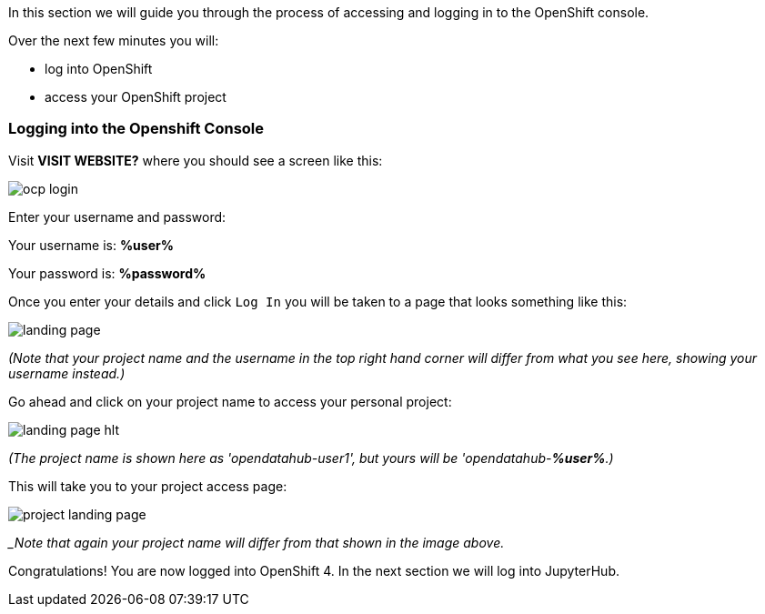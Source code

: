 :USER_GUID: %guid%
:USERNAME: %user%
:PASSWORD: %password%
:markup-in-source: verbatim,attributes,quotes
:show_solution: true


In this section we will guide you through the process of accessing and logging in to the OpenShift console. 

Over the next few minutes you will:

- log into OpenShift
- access your OpenShift project 

=== Logging into the Openshift Console


Visit **VISIT WEBSITE?** where you should see a screen like this:

image::ocp-login.png[]

Enter your username and password:

Your username is: *{USERNAME}*

Your password is: *{PASSWORD}*

Once you enter your details and click `Log In` you will be taken to a page that looks something like this: 

image::landing-page.png[]

__(Note that your project name and the username in the top right hand corner will differ from what you see here, showing your username instead.)__

Go ahead and click on your project name to access your personal project:

image::landing-page-hlt.png[]

__(The project name is shown here as 'opendatahub-user1', but yours will be 'opendatahub-*{USERNAME}*.)__


This will take you to your project access page: 

image::project-landing-page.png[]
__Note that again your project name will differ from that shown in the image above._

Congratulations! You are now logged into OpenShift 4. In the next section we will log into JupyterHub.
